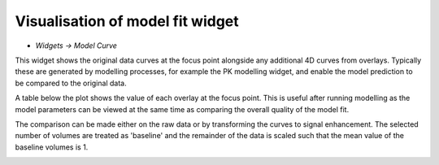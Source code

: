 Visualisation of model fit widget
=================================

- *Widgets -> Model Curve*

This widget shows the original data curves at the focus point alongside any additional 4D curves from overlays.
Typically these are generated by modelling processes, for example the PK modelling widget, and enable the
model prediction to be compared to the original data.

A table below the plot shows the value of each overlay at the focus point. This is useful after running
modelling as the model parameters can be viewed at the same time as comparing the overall quality of the
model fit.

The comparison can be made either on the raw data or by transforming the curves to signal enhancement. 
The selected number of volumes are treated as 'baseline' and the remainder of the data is scaled such
that the mean value of the baseline volumes is 1.

.. image:: screenshots/14.png
